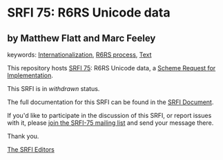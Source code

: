 
# SPDX-FileCopyrightText: 2025 Arthur A. Gleckler
# SPDX-License-Identifier: MIT
* SRFI 75: R6RS Unicode data

** by Matthew Flatt and Marc Feeley



keywords: [[https://srfi.schemers.org/?keywords=internationalization][Internationalization]], [[https://srfi.schemers.org/?keywords=r6rs-process][R6RS process]], [[https://srfi.schemers.org/?keywords=text][Text]]

This repository hosts [[https://srfi.schemers.org/srfi-75/][SRFI 75]]: R6RS Unicode data, a [[https://srfi.schemers.org/][Scheme Request for Implementation]].

This SRFI is in /withdrawn/ status.

The full documentation for this SRFI can be found in the [[https://srfi.schemers.org/srfi-75/srfi-75.html][SRFI Document]].

If you'd like to participate in the discussion of this SRFI, or report issues with it, please [[https://srfi.schemers.org/srfi-75/][join the SRFI-75 mailing list]] and send your message there.

Thank you.

[[mailto:srfi-editors@srfi.schemers.org][The SRFI Editors]]
